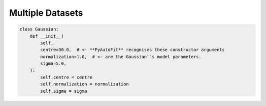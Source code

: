 .. _multiple_datasets:

Multiple Datasets
=================

.. code-block:: python

    class Gaussian:
        def __init__(
            self,
            centre=30.0,  # <- **PyAutoFit** recognises these constructor arguments
            normalization=1.0,  # <- are the Gaussian``s model parameters.
            sigma=5.0,
        ):
            self.centre = centre
            self.normalization = normalization
            self.sigma = sigma